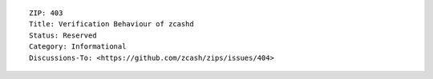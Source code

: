 ::

  ZIP: 403
  Title: Verification Behaviour of zcashd
  Status: Reserved
  Category: Informational
  Discussions-To: <https://github.com/zcash/zips/issues/404>
